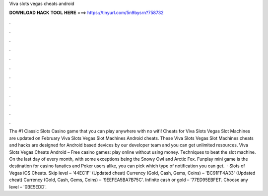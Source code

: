 Viva slots vegas cheats android

𝐃𝐎𝐖𝐍𝐋𝐎𝐀𝐃 𝐇𝐀𝐂𝐊 𝐓𝐎𝐎𝐋 𝐇𝐄𝐑𝐄 ===> https://tinyurl.com/5n9bysrn?758732

.

.

.

.

.

.

.

.

.

.

.

.

The #1 Classic Slots Casino game that you can play anywhere with no wifi! Cheats for Viva Slots Vegas Slot Machines are updated on February Viva Slots Vegas Slot Machines Android cheats. These Viva Slots Vegas Slot Machines cheats and hacks are designed for Android based devices by our developer team and you can get unlimited resources. Viva Slots Vegas Cheats Android – Free casino games: play online without using money. Techniques to beat the slot machine. On the last day of every month, with some exceptions being the Snowy Owl and Arctic Fox. Funplay mini game is the destination for casino fanatics and Poker users alike, you can pick which type of notification you can get.  · Slots of Vegas iOS Cheats. Skip level – '44EC1F' (Updated cheat) Currency (Gold, Cash, Gems, Coins) – 'BC91FF4A33' (Updated cheat) Currency (Gold, Cash, Gems, Coins) – '9EEFEA5BA7B75C'. Infinite cash or gold – '77ED95EBFE1'. Choose any level – '0BE5EDD'. 
